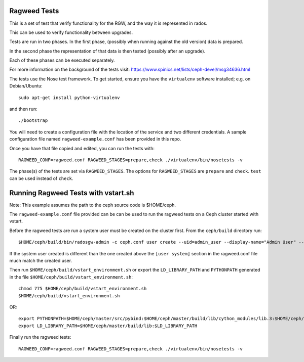 ===============
 Ragweed Tests
===============

This is a set of test that verify functionality for the RGW, and the way it is represented in rados.

This can be used to verify functionality between upgrades.

Tests are run in two phases. In the first phase, (possibly when running against the old version) data is prepared.

In the second phase the representation of that data is then tested (possibly after an upgrade). 

Each of these phases can be executed separately.

For more information on the background of the tests visit: https://www.spinics.net/lists/ceph-devel/msg34636.html

The tests use the Nose test framework. To get started, ensure you have
the ``virtualenv`` software installed; e.g. on Debian/Ubuntu::

	sudo apt-get install python-virtualenv

and then run::

	./bootstrap

You will need to create a configuration file with the location of the
service and two different credentials. A sample configuration file named
``ragweed-example.conf`` has been provided in this repo. 

Once you have that file copied and edited, you can run the tests with::

	RAGWEED_CONF=ragweed.conf RAGWEED_STAGES=prepare,check ./virtualenv/bin/nosetests -v

The phase(s) of the tests are set via ``RAGWEED_STAGES``. The options for ``RAGWEED_STAGES``  are ``prepare`` and ``check``. ``test`` can be used instead of ``check``.

=====================================
Running Ragweed Tests with vstart.sh
=====================================

Note: This example assumes the path to the ceph source code is $HOME/ceph.

The ``ragweed-example.conf`` file provided can be can be used to run the ragweed tests on a Ceph cluster started with vstart.

Before the ragweed tests are run a system user must be created on the cluster first. From the ``ceph/build`` directory run::

         $HOME/ceph/build/bin/radosgw-admin -c ceph.conf user create --uid=admin_user --display-name="Admin User" --access-key=accesskey2 --secret-key=secretkey2 --admin

If the system user created is different than the one created above the ``[user system]`` section in the ragweed.conf file much match the created user.

Then run ``$HOME/ceph/build/vstart_environment.sh`` or export the ``LD_LIBRARY_PATH`` and ``PYTHONPATH`` generated in the file ``$HOME/ceph/build/vstart_environment.sh``::

        chmod 775 $HOME/ceph/build/vstart_environment.sh
        $HOME/ceph/build/vstart_environment.sh

OR::

        export PYTHONPATH=$HOME/ceph/master/src/pybind:$HOME/ceph/master/build/lib/cython_modules/lib.3:$HOME/ceph/master/src/python-common:$PYTHONPATH
        export LD_LIBRARY_PATH=$HOME/ceph/master/build/lib:$LD_LIBRARY_PATH

Finally run the ragweed tests::

	RAGWEED_CONF=ragweed.conf RAGWEED_STAGES=prepare,check ./virtualenv/bin/nosetests -v

